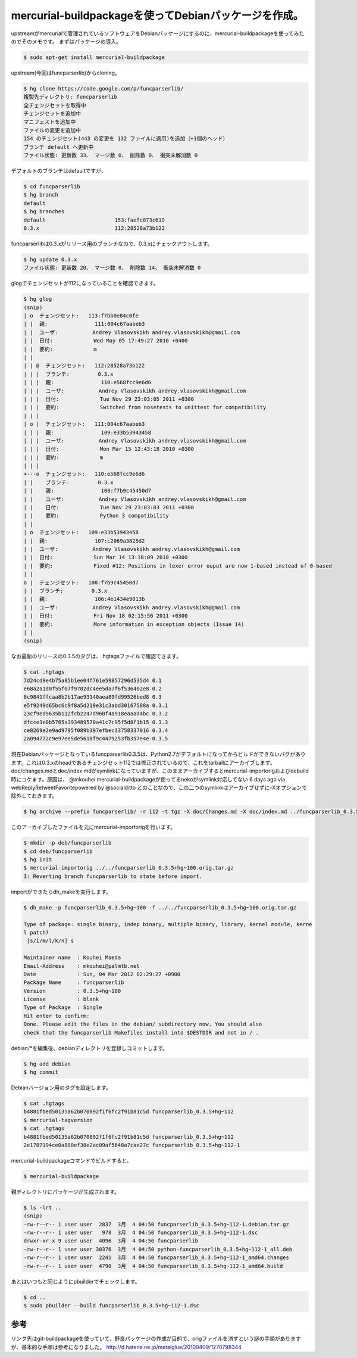 ﻿mercurial-buildpackageを使ってDebianパッケージを作成。
##################################################################################


upstreamがmercurialで管理されているソフトウェアをDebianパッケージにするのに、mercurial-buildpackageを使ってみたのでそのメモです。
まずはパッケージの導入。

.. code-block:: none

   $ sudo apt-get install mercurial-buildpackage


upstream(今回はfuncparserlib)からcloning。

.. code-block:: none

   $ hg clone https://code.google.com/p/funcparserlib/
   複製先ディレクトリ: funcparserlib
   全チェンジセットを取得中
   チェンジセットを追加中
   マニフェストを追加中
   ファイルの変更を追加中
   154 のチェンジセット(443 の変更を 132 ファイルに適用)を追加（+1個のヘッド）
   ブランチ default へ更新中
   ファイル状態: 更新数 33、 マージ数 0、 削除数 0、 衝突未解消数 0


デフォルトのブランチはdefaultですが、

.. code-block:: none

   $ cd funcparserlib
   $ hg branch
   default
   $ hg branches 
   default                      153:faefc873c619
   0.3.x                        112:28528a73b122


funcparserlibは0.3.xがリリース用のブランチなので、0.3.xにチェックアウトします。

.. code-block:: none

   $ hg update 0.3.x
   ファイル状態: 更新数 20、 マージ数 0、 削除数 14、 衝突未解消数 0


glogでチェンジセットが112になっていることを確認できます。

.. code-block:: none

   $ hg glog
   (snip)
   | o  チェンジセット:   113:f7bb0e84c0fe
   | |  親:               111:004c67aabeb3
   | |  ユーザ:           Andrey Vlasovskikh andrey.vlasovskikh@gmail.com
   | |  日付:             Wed May 05 17:49:27 2010 +0400
   | |  要約:             m
   | |
   | | @  チェンジセット:   112:28528a73b122
   | | |  ブランチ:         0.3.x
   | | |  親:               110:e568fcc9e6d6
   | | |  ユーザ:           Andrey Vlasovskikh andrey.vlasovskikh@gmail.com
   | | |  日付:             Tue Nov 29 23:03:05 2011 +0300
   | | |  要約:             Switched from nosetests to unittest for compatibility
   | | |
   | o |  チェンジセット:   111:004c67aabeb3
   | | |  親:               109:e33b53943458
   | | |  ユーザ:           Andrey Vlasovskikh andrey.vlasovskikh@gmail.com
   | | |  日付:             Mon Mar 15 12:43:18 2010 +0300
   | | |  要約:             m
   | | |
   +---o  チェンジセット:   110:e568fcc9e6d6
   | |    ブランチ:         0.3.x
   | |    親:               108:f7b9c45450d7
   | |    ユーザ:           Andrey Vlasovskikh andrey.vlasovskikh@gmail.com
   | |    日付:             Tue Nov 29 23:03:03 2011 +0300
   | |    要約:             Python 3 compatibility
   | |
   | o  チェンジセット:   109:e33b53943458
   | |  親:               107:c2069a3825d2
   | |  ユーザ:           Andrey Vlasovskikh andrey.vlasovskikh@gmail.com
   | |  日付:             Sun Mar 14 13:18:09 2010 +0300
   | |  要約:             Fixed #12: Positions in lexer error ouput are now 1-based instead of 0-based
   | |
   o |  チェンジセット:   108:f7b9c45450d7
   | |  ブランチ:         0.3.x
   | |  親:               106:4e1434e9013b
   | |  ユーザ:           Andrey Vlasovskikh andrey.vlasovskikh@gmail.com
   | |  日付:             Fri Nov 18 02:15:56 2011 +0300
   | |  要約:             More information in exception objects (Issue 14)
   | |
   (snip)


なお最新のリリースの0.3.5のタグは、.hgtagsファイルで確認できます。

.. code-block:: none

   $ cat .hgtags 
   7d24cd9e4b75a85b1ee04f761e59857296d535d4 0.1
   e68a2a1d0f55f07f9702dc4ee5da7f6f536402e8 0.2
   8c9841ffcaa8b2b17ae93140aea89fd99526bed8 0.3
   e5f9249d65bc6c9f8a5d219e31c3abd30167588a 0.3.1
   23cf9ed9635b112fcb2247d960f4a918eaaad4bc 0.3.2
   dfcce3e0b5765a393489570a41c7c95f5d8f1b15 0.3.3
   ce8269e2e9ad9795f089b397efbec33758337016 0.3.4
   2a094772c9e97ee5de5618f9c4479253fb357e4e 0.3.5


現在Debianパッケージとなっているfuncparserlib0.3.5は、Python2.7がデフォルトになってからビルドができないバグがあります。これは0.3.xのheadであるチェンジセット112では修正されているので、これをtarballにアーカイブします。doc/changes.mdとdoc/index.mdがsymlinkになっていますが、このままアーカイブするとmercurial-importorigおよびdebuild時にコケます。原因は、
@mkouhei mercurial-buildpackageが使ってるnekoがsymlink対応してない 6 days ago  via webReplyRetweetFavoritepowered by @socialditto
とのことなので、この二つのsymlinkはアーカイブせずに-Xオプションで除外しておきます。

.. code-block:: none

   $ hg archive --prefix funcparserlib/ -r 112 -t tgz -X doc/Changes.md -X doc/index.md ../funcparserlib_0.3.5+hg~100.orig.tar.gz


このアーカイブしたファイルを元にmercurial-importorigを行います。

.. code-block:: none

   $ mkdir -p deb/funcparserlib
   $ cd deb/funcparserlib
   $ hg init
   $ mercurial-importorig ../../funcparserlib_0.3.5+hg~100.orig.tar.gz 
   I: Reverting branch funcparserlib to state before import.


importができたらdh_makeを実行します。

.. code-block:: none

   $ dh_make -p funcparserlib_0.3.5+hg~100 -f ../../funcparserlib_0.3.5+hg~100.orig.tar.gz 
   
   Type of package: single binary, indep binary, multiple binary, library, kernel module, kerne
   l patch?
    [s/i/m/l/k/n] s
   
   Maintainer name  : Kouhei Maeda
   Email-Address    : mkouhei@palmtb.net 
   Date             : Sun, 04 Mar 2012 02:29:27 +0900
   Package Name     : funcparserlib
   Version          : 0.3.5+hg~100
   License          : blank
   Type of Package  : Single
   Hit enter to confirm: 
   Done. Please edit the files in the debian/ subdirectory now. You should also
   check that the funcparserlib Makefiles install into $DESTDIR and not in / .


debian/*を編集後、debianディレクトリを登録しコミットします。

.. code-block:: none

   $ hg add debian
   $ hg commit


Debianバージョン用のタグを設定します。

.. code-block:: none

   $ cat .hgtags
   b4881fbed50135a62b070892f1f6fc2f91b81c5d funcparserlib_0.3.5+hg~112
   $ mercurial-tagversion
   $ cat .hgtags
   b4881fbed50135a62b070892f1f6fc2f91b81c5d funcparserlib_0.3.5+hg~112
   2e1787194ce0a880ef38e2ac09af5648a7cae27c funcparserlib_0.3.5+hg~112-1


mercurial-buildpackageコマンドでビルドすると、

.. code-block:: none

   $ mercurial-buildpackage


親ディレクトリにパッケージが生成されます。

.. code-block:: none

   $ ls -lrt ..
   (snip)
   -rw-r--r-- 1 user user  2837  3月  4 04:50 funcparserlib_0.3.5+hg~112-1.debian.tar.gz
   -rw-r--r-- 1 user user   978  3月  4 04:50 funcparserlib_0.3.5+hg~112-1.dsc
   drwxr-xr-x 9 user user  4096  3月  4 04:50 funcparserlib
   -rw-r--r-- 1 user user 30376  3月  4 04:50 python-funcparserlib_0.3.5+hg~112-1_all.deb
   -rw-r--r-- 1 user user  2241  3月  4 04:50 funcparserlib_0.3.5+hg~112-1_amd64.changes
   -rw-r--r-- 1 user user  4790  3月  4 04:50 funcparserlib_0.3.5+hg~112-1_amd64.build


あとはいつもと同じようにpbuilderでチェックします。

.. code-block:: none

   $ cd ..
   $ sudo pbuilder --build funcparserlib_0.3.5+hg~112-1.dsc




参考
********


リンク先はgit-buildpackageを使っていて、野良パッケージの作成が目的で、origファイルを消すという謎の手順がありますが、基本的な手順は参考になりました。
http://d.hatena.ne.jp/metalglue/20100409/1270798344



.. author:: mkouhei
.. categories:: Debian, 
.. tags::


